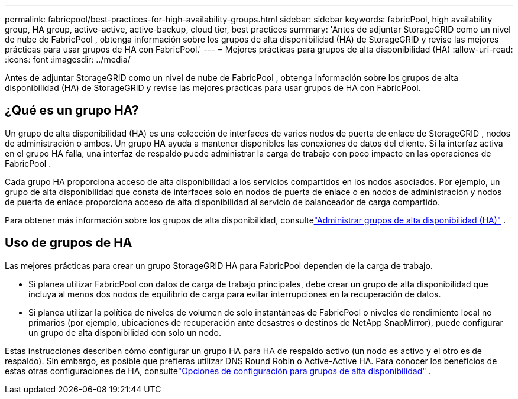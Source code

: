 ---
permalink: fabricpool/best-practices-for-high-availability-groups.html 
sidebar: sidebar 
keywords: fabricPool, high availability group, HA group, active-active, active-backup, cloud tier, best practices 
summary: 'Antes de adjuntar StorageGRID como un nivel de nube de FabricPool , obtenga información sobre los grupos de alta disponibilidad (HA) de StorageGRID y revise las mejores prácticas para usar grupos de HA con FabricPool.' 
---
= Mejores prácticas para grupos de alta disponibilidad (HA)
:allow-uri-read: 
:icons: font
:imagesdir: ../media/


[role="lead"]
Antes de adjuntar StorageGRID como un nivel de nube de FabricPool , obtenga información sobre los grupos de alta disponibilidad (HA) de StorageGRID y revise las mejores prácticas para usar grupos de HA con FabricPool.



== ¿Qué es un grupo HA?

Un grupo de alta disponibilidad (HA) es una colección de interfaces de varios nodos de puerta de enlace de StorageGRID , nodos de administración o ambos.  Un grupo HA ayuda a mantener disponibles las conexiones de datos del cliente.  Si la interfaz activa en el grupo HA falla, una interfaz de respaldo puede administrar la carga de trabajo con poco impacto en las operaciones de FabricPool .

Cada grupo HA proporciona acceso de alta disponibilidad a los servicios compartidos en los nodos asociados.  Por ejemplo, un grupo de alta disponibilidad que consta de interfaces solo en nodos de puerta de enlace o en nodos de administración y nodos de puerta de enlace proporciona acceso de alta disponibilidad al servicio de balanceador de carga compartido.

Para obtener más información sobre los grupos de alta disponibilidad, consultelink:../admin/managing-high-availability-groups.html["Administrar grupos de alta disponibilidad (HA)"] .



== Uso de grupos de HA

Las mejores prácticas para crear un grupo StorageGRID HA para FabricPool dependen de la carga de trabajo.

* Si planea utilizar FabricPool con datos de carga de trabajo principales, debe crear un grupo de alta disponibilidad que incluya al menos dos nodos de equilibrio de carga para evitar interrupciones en la recuperación de datos.
* Si planea utilizar la política de niveles de volumen de solo instantáneas de FabricPool o niveles de rendimiento local no primarios (por ejemplo, ubicaciones de recuperación ante desastres o destinos de NetApp SnapMirror), puede configurar un grupo de alta disponibilidad con solo un nodo.


Estas instrucciones describen cómo configurar un grupo HA para HA de respaldo activo (un nodo es activo y el otro es de respaldo).  Sin embargo, es posible que prefieras utilizar DNS Round Robin o Active-Active HA.  Para conocer los beneficios de estas otras configuraciones de HA, consultelink:../admin/configuration-options-for-ha-groups.html["Opciones de configuración para grupos de alta disponibilidad"] .
